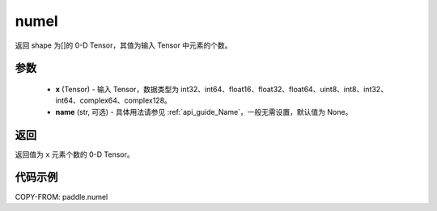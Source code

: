 .. _cn_api_paddle_numel:

numel
-------------------------------

.. py:function:: paddle.numel(x)


返回 shape 为[]的 0-D Tensor，其值为输入 Tensor 中元素的个数。

参数
::::::::::::

    - **x** (Tensor) - 输入 Tensor，数据类型为 int32、int64、float16、float32、float64、uint8、int8、int32、int64、complex64、complex128。
    - **name** (str, 可选) - 具体用法请参见 :ref:`api_guide_Name`，一般无需设置，默认值为 None。

返回
::::::::::::
返回值为 ``x`` 元素个数的 0-D Tensor。

代码示例
::::::::::::

COPY-FROM: paddle.numel
